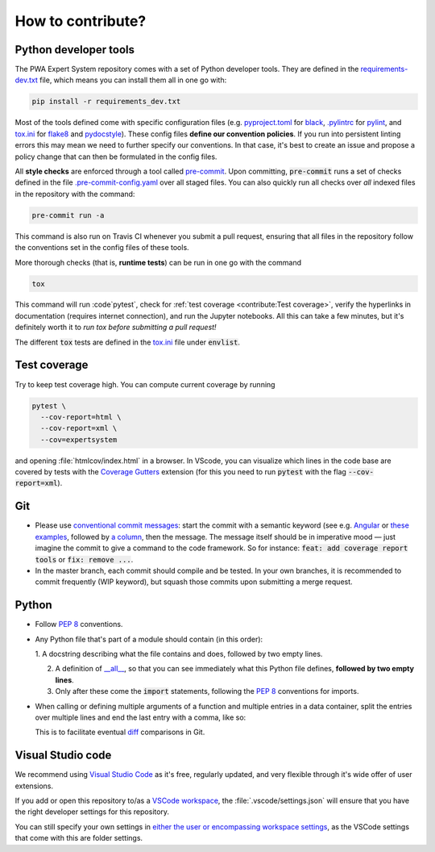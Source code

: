 How to contribute?
==================


Python developer tools
----------------------

The PWA Expert System repository comes with a set of Python developer tools.
They are defined in the `requirements-dev.txt
<https://github.com/ComPWA/expertsystem/blob/master/requirements-dev.txt>`_
file, which means you can install them all in one go with:

.. code-block:: shell

  pip install -r requirements_dev.txt

Most of the tools defined come with specific configuration files (e.g.
`pyproject.toml
<https://github.com/ComPWA/expertsystem/blob/master/pyproject.toml>`_ for
`black <https://black.readthedocs.io/>`_, `.pylintrc
<https://github.com/ComPWA/expertsystem/blob/master/.pylintrc>`_ for `pylint
<http://pylint.pycqa.org/en/latest/>`_, and `tox.ini
<https://github.com/ComPWA/expertsystem/blob/master/tox.ini>`__ for `flake8
<https://flake8.pycqa.org/>`_ and `pydocstyle <http://www.pydocstyle.org/>`_).
These config files **define our convention policies**. If you run into
persistent linting errors this may mean we need to further specify our
conventions. In that case, it's best to create an issue and propose a policy
change that can then be formulated in the config files.

All **style checks** are enforced through a tool called `pre-commit
<https://pre-commit.com/>`_. Upon committing, :code:`pre-commit` runs a set of
checks defined in the file `.pre-commit-config.yaml
<https://github.com/ComPWA/expertsystem/blob/master/.pre-commit-config.yaml>`_
over all staged files. You can also quickly run all checks over *all* indexed
files in the repository with the command:

.. code-block:: shell

  pre-commit run -a

This command is also run on Travis CI whenever you submit a pull request,
ensuring that all files in the repository follow the conventions set in the
config files of these tools.

More thorough checks (that is, **runtime tests**) can be run in one go with the
command

.. code-block:: shell

  tox

This command will run :code`pytest`, check for :ref:`test coverage
<contribute:Test coverage>`, verify the hyperlinks in documentation (requires
internet connection), and run the Jupyter notebooks. All this can take a few
minutes, but it's definitely worth it to *run tox before submitting a pull
request!*

The different :code:`tox` tests are defined in the `tox.ini
<https://github.com/ComPWA/expertsystem/blob/master/tox.ini>`__ file under
:code:`envlist`.


Test coverage
-------------

Try to keep test coverage high. You can compute current coverage by running

.. code-block:: shell

  pytest \
    --cov-report=html \
    --cov-report=xml \
    --cov=expertsystem

and opening :file:`htmlcov/index.html` in a browser. In VScode, you can
visualize which lines in the code base are covered by tests with the `Coverage
Gutters
<https://marketplace.visualstudio.com/items?itemName=ryanluker.vscode-coverage-gutters>`_
extension (for this you need to run :code:`pytest` with the flag
:code:`--cov-report=xml`).

Git
---

* Please use
  `conventional commit messages <https://www.conventionalcommits.org/>`_: start
  the commit with a semantic keyword (see e.g. `Angular
  <https://github.com/angular/angular/blob/master/CONTRIBUTING.md#type>`_ or
  `these examples <https://seesparkbox.com/foundry/semantic_commit_messages>`_,
  followed by `a column <https://git-scm.com/docs/git-interpret-trailers>`_,
  then the message. The message itself should be in imperative mood — just
  imagine the commit to give a command to the code framework. So for instance:
  :code:`feat: add coverage report tools` or :code:`fix: remove ...`.

* In the master branch, each commit should compile and be tested. In your own
  branches, it is recommended to commit frequently (WIP keyword), but squash
  those commits upon submitting a merge request.

Python
------

* Follow :pep:`8` conventions.

* Any Python file that's part of a module should contain (in this order):

  1. A docstring describing what the file contains and does, followed by two
  empty lines.

  2. A definition of `__all__
     <https://docs.python.org/3/tutorial/modules.html#importing-from-a-package>`_,
     so that you can see immediately what this Python file defines, **followed
     by two empty lines**.

  3. Only after these come the :code:`import` statements, following the
     :pep:`8` conventions for imports.

* When calling or defining multiple arguments of a function and multiple
  entries in a data container, split the entries over multiple lines and end
  the last entry with a comma, like so:

  .. code-block: python

    __all__ = [
        'core',
        'optimizer',
        'physics',
        'plot',
    ]

  This is to facilitate eventual `diff <https://git-scm.com/docs/git-diff>`_
  comparisons in Git.


Visual Studio code
------------------

We recommend using `Visual Studio Code <https://code.visualstudio.com/>`_ as
it's free, regularly updated, and very flexible through it's wide offer of user
extensions.

If you add or open this repository to/as a `VSCode workspace
<https://code.visualstudio.com/docs/editor/multi-root-workspaces>`_, the
:file:`.vscode/settings.json` will ensure that you have the right developer
settings for this repository.

You can still specify your own settings in `either the user or encompassing
workspace settings <https://code.visualstudio.com/docs/getstarted/settings>`_,
as the VSCode settings that come with this are folder settings.
